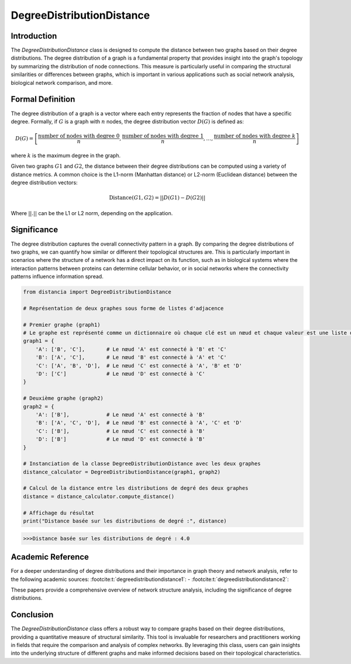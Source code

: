 DegreeDistributionDistance
===========================

Introduction
------------

The `DegreeDistributionDistance` class is designed to compute the distance between two graphs based on their degree distributions. The degree distribution of a graph is a fundamental property that provides insight into the graph's topology by summarizing the distribution of node connections. This measure is particularly useful in comparing the structural similarities or differences between graphs, which is important in various applications such as social network analysis, biological network comparison, and more.

Formal Definition
-----------------

The degree distribution of a graph is a vector where each entry represents the fraction of nodes that have a specific degree. Formally, if :math:`G` is a graph with :math:`n` nodes, the degree distribution vector :math:`D(G)` is defined as:

.. math::
    D(G) = \left[ \frac{\text{number of nodes with degree } 0}{n}, \frac{\text{number of nodes with degree } 1}{n}, \ldots, \frac{\text{number of nodes with degree } k}{n} \right]

where :math:`k` is the maximum degree in the graph.

Given two graphs :math:`G1` and :math:`G2`, the distance between their degree distributions can be computed using a variety of distance metrics. A common choice is the L1-norm (Manhattan distance) or L2-norm (Euclidean distance) between the degree distribution vectors:

.. math::
    \text{Distance}(G1, G2) = || D(G1) - D(G2) ||

Where :math:`||.||` can be the L1 or L2 norm, depending on the application.

Significance
------------

The degree distribution captures the overall connectivity pattern in a graph. By comparing the degree distributions of two graphs, we can quantify how similar or different their topological structures are. This is particularly important in scenarios where the structure of a network has a direct impact on its function, such as in biological systems where the interaction patterns between proteins can determine cellular behavior, or in social networks where the connectivity patterns influence information spread.

.. code-block:: python

    from distancia import DegreeDistributionDistance

    # Représentation de deux graphes sous forme de listes d'adjacence

    # Premier graphe (graph1)
    # Le graphe est représenté comme un dictionnaire où chaque clé est un nœud et chaque valeur est une liste de voisins.
    graph1 = {
        'A': ['B', 'C'],       # Le nœud 'A' est connecté à 'B' et 'C'
        'B': ['A', 'C'],       # Le nœud 'B' est connecté à 'A' et 'C'
        'C': ['A', 'B', 'D'],  # Le nœud 'C' est connecté à 'A', 'B' et 'D'
        'D': ['C']             # Le nœud 'D' est connecté à 'C'
    }

    # Deuxième graphe (graph2)
    graph2 = {
        'A': ['B'],            # Le nœud 'A' est connecté à 'B'
        'B': ['A', 'C', 'D'],  # Le nœud 'B' est connecté à 'A', 'C' et 'D'
        'C': ['B'],            # Le nœud 'C' est connecté à 'B'
        'D': ['B']             # Le nœud 'D' est connecté à 'B'
    }

    # Instanciation de la classe DegreeDistributionDistance avec les deux graphes
    distance_calculator = DegreeDistributionDistance(graph1, graph2)

    # Calcul de la distance entre les distributions de degré des deux graphes
    distance = distance_calculator.compute_distance()

    # Affichage du résultat
    print("Distance basée sur les distributions de degré :", distance)

.. code-block:: bash

    >>>Distance basée sur les distributions de degré : 4.0



Academic Reference
------------------

For a deeper understanding of degree distributions and their importance in graph theory and network analysis, refer to the following academic sources: :footcite:t:`degreedistributiondistance1`: - :footcite:t:`degreedistributiondistance2`:

These papers provide a comprehensive overview of network structure analysis, including the significance of degree distributions.

.. footbibliography::

Conclusion
----------

The `DegreeDistributionDistance` class offers a robust way to compare graphs based on their degree distributions, providing a quantitative measure of structural similarity. This tool is invaluable for researchers and practitioners working in fields that require the comparison and analysis of complex networks. By leveraging this class, users can gain insights into the underlying structure of different graphs and make informed decisions based on their topological characteristics.
